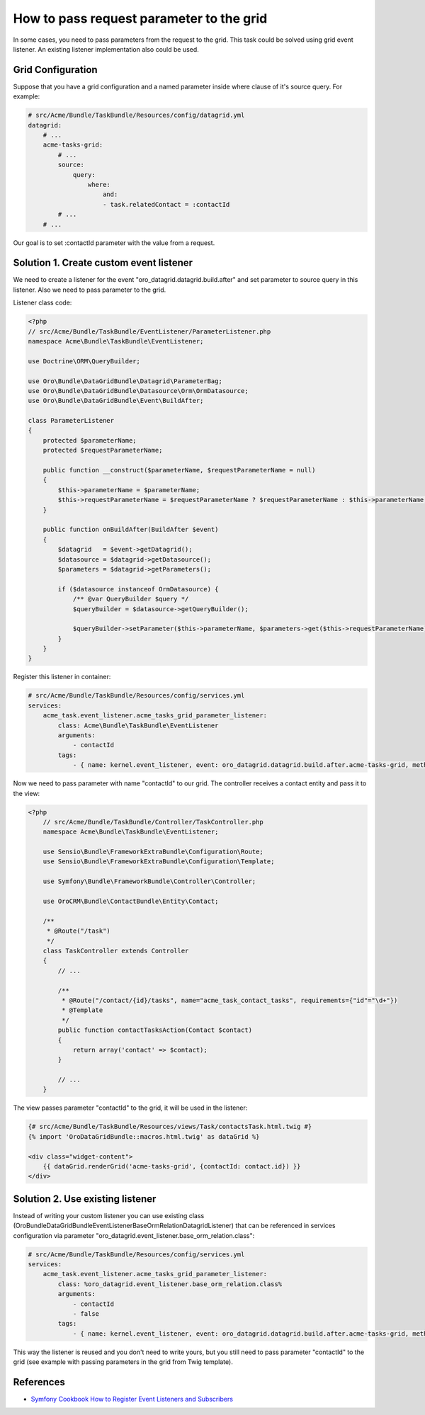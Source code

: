 .. index::
    single: Grid
    single: Customization; Grid Event Listeners
    single: Events; Grid Event Listeners

How to pass request parameter to the grid
=========================================

In some cases, you need to pass parameters from the request to the grid.
This task could be solved using grid event listener. An existing listener implementation also could be used.

Grid Configuration
------------------

Suppose that you have a grid configuration and a named parameter inside where clause of it's source query.
For example:

.. code-block:: yaml

    # src/Acme/Bundle/TaskBundle/Resources/config/datagrid.yml
    datagrid:
        # ...
        acme-tasks-grid:
            # ...
            source:
                query:
                    where:
                        and:
                        - task.relatedContact = :contactId
            # ...
        # ...

Our goal is to set :contactId parameter with the value from a request.

Solution 1. Create custom event listener
----------------------------------------

We need to create a listener for the event "oro_datagrid.datagrid.build.after"
and set parameter to source query in this listener. Also we need to pass parameter to the grid.

Listener class code:

.. code-block:: php

    <?php
    // src/Acme/Bundle/TaskBundle/EventListener/ParameterListener.php
    namespace Acme\Bundle\TaskBundle\EventListener;

    use Doctrine\ORM\QueryBuilder;

    use Oro\Bundle\DataGridBundle\Datagrid\ParameterBag;
    use Oro\Bundle\DataGridBundle\Datasource\Orm\OrmDatasource;
    use Oro\Bundle\DataGridBundle\Event\BuildAfter;

    class ParameterListener
    {
        protected $parameterName;
        protected $requestParameterName;

        public function __construct($parameterName, $requestParameterName = null)
        {
            $this->parameterName = $parameterName;
            $this->requestParameterName = $requestParameterName ? $requestParameterName : $this->parameterName;
        }

        public function onBuildAfter(BuildAfter $event)
        {
            $datagrid   = $event->getDatagrid();
            $datasource = $datagrid->getDatasource();
            $parameters = $datagrid->getParameters();

            if ($datasource instanceof OrmDatasource) {
                /** @var QueryBuilder $query */
                $queryBuilder = $datasource->getQueryBuilder();

                $queryBuilder->setParameter($this->parameterName, $parameters->get($this->requestParameterName));
            }
        }
    }

Register this listener in container:

.. code-block:: yaml

    # src/Acme/Bundle/TaskBundle/Resources/config/services.yml
    services:
        acme_task.event_listener.acme_tasks_grid_parameter_listener:
            class: Acme\Bundle\TaskBundle\EventListener
            arguments:
                - contactId
            tags:
                - { name: kernel.event_listener, event: oro_datagrid.datagrid.build.after.acme-tasks-grid, method: onBuildAfter }

Now we need to pass parameter with name "contactId" to our grid.
The controller receives a contact entity and pass it to the view:

.. code-block:: php

    <?php
        // src/Acme/Bundle/TaskBundle/Controller/TaskController.php
        namespace Acme\Bundle\TaskBundle\EventListener;

        use Sensio\Bundle\FrameworkExtraBundle\Configuration\Route;
        use Sensio\Bundle\FrameworkExtraBundle\Configuration\Template;

        use Symfony\Bundle\FrameworkBundle\Controller\Controller;

        use OroCRM\Bundle\ContactBundle\Entity\Contact;

        /**
         * @Route("/task")
         */
        class TaskController extends Controller
        {
            // ...

            /**
             * @Route("/contact/{id}/tasks", name="acme_task_contact_tasks", requirements={"id"="\d+"})
             * @Template
             */
            public function contactTasksAction(Contact $contact)
            {
                return array('contact' => $contact);
            }

            // ...
        }

The view passes parameter "contactId" to the grid, it will be used in the listener:

.. code-block:: html+jinja

    {# src/Acme/Bundle/TaskBundle/Resources/views/Task/contactsTask.html.twig #}
    {% import 'OroDataGridBundle::macros.html.twig' as dataGrid %}

    <div class="widget-content">
        {{ dataGrid.renderGrid('acme-tasks-grid', {contactId: contact.id}) }}
    </div>


Solution 2. Use existing listener
---------------------------------

Instead of writing your custom listener you can use existing class
(Oro\Bundle\DataGridBundle\EventListener\BaseOrmRelationDatagridListener) that can be referenced in services configuration
via parameter "oro_datagrid.event_listener.base_orm_relation.class":

.. code-block:: yaml

    # src/Acme/Bundle/TaskBundle/Resources/config/services.yml
    services:
        acme_task.event_listener.acme_tasks_grid_parameter_listener:
            class: %oro_datagrid.event_listener.base_orm_relation.class%
            arguments:
                - contactId
                - false
            tags:
                - { name: kernel.event_listener, event: oro_datagrid.datagrid.build.after.acme-tasks-grid, method: onBuildAfter }

This way the listener is reused and you don't need to write yours, but you still need to pass parameter "contactId"
to the grid (see example with passing parameters in the grid from Twig template).

References
----------

* `Symfony Cookbook How to Register Event Listeners and Subscribers`_

.. _Symfony Cookbook How to Register Event Listeners and Subscribers: http://symfony.com/doc/current/cookbook/doctrine/event_listeners_subscribers.html
